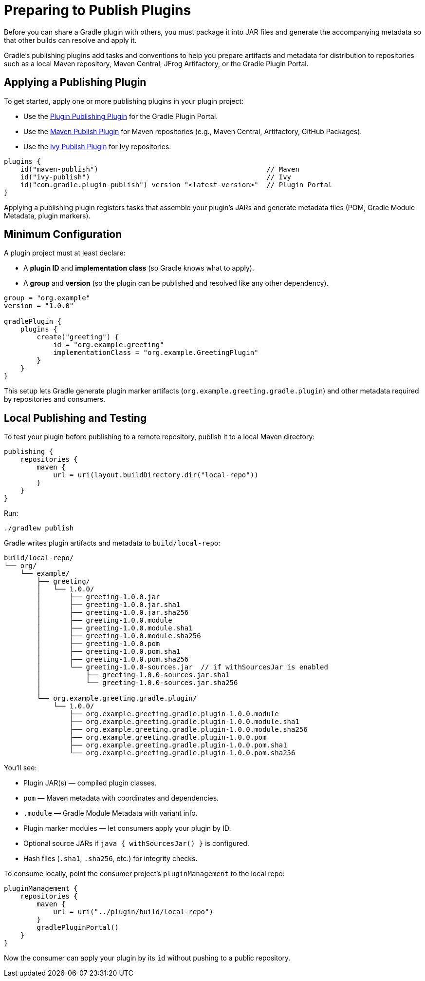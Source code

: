 // Copyright (C) 2025 Gradle, Inc.
//
// Licensed under the Creative Commons Attribution-Noncommercial-ShareAlike 4.0 International License.;
// you may not use this file except in compliance with the License.
// You may obtain a copy of the License at
//
//      https://creativecommons.org/licenses/by-nc-sa/4.0/
//
// Unless required by applicable law or agreed to in writing, software
// distributed under the License is distributed on an "AS IS" BASIS,
// WITHOUT WARRANTIES OR CONDITIONS OF ANY KIND, either express or implied.
// See the License for the specific language governing permissions and
// limitations under the License.

[[preparing_to_publish_plugins]]
= Preparing to Publish Plugins

Before you can share a Gradle plugin with others, you must package it into JAR files and generate the accompanying metadata so that other builds can resolve and apply it.

Gradle’s publishing plugins add tasks and conventions to help you prepare artifacts and metadata for distribution to repositories such as a local Maven repository, Maven Central, JFrog Artifactory, or the Gradle Plugin Portal.

== Applying a Publishing Plugin

To get started, apply one or more publishing plugins in your plugin project:

- Use the link:https://plugins.gradle.org/plugin/com.gradle.plugin-publish[Plugin Publishing Plugin] for the Gradle Plugin Portal.
- Use the <<publishing_maven.adoc,Maven Publish Plugin>> for Maven repositories (e.g., Maven Central, Artifactory, GitHub Packages).
- Use the <<publishing_ivy.adoc,Ivy Publish Plugin>> for Ivy repositories.

[source,kotlin]
----
plugins {
    id("maven-publish")                                         // Maven
    id("ivy-publish")                                           // Ivy
    id("com.gradle.plugin-publish") version "<latest-version>"  // Plugin Portal
}
----

Applying a publishing plugin registers tasks that assemble your plugin’s JARs and generate metadata files (POM, Gradle Module Metadata, plugin markers).

== Minimum Configuration

A plugin project must at least declare:

- A **plugin ID** and **implementation class** (so Gradle knows what to apply).
- A **group** and **version** (so the plugin can be published and resolved like any other dependency).

[source,kotlin]
----
group = "org.example"
version = "1.0.0"

gradlePlugin {
    plugins {
        create("greeting") {
            id = "org.example.greeting"
            implementationClass = "org.example.GreetingPlugin"
        }
    }
}
----

This setup lets Gradle generate plugin marker artifacts (`org.example.greeting.gradle.plugin`) and other metadata required by repositories and consumers.

== Local Publishing and Testing

To test your plugin before publishing to a remote repository, publish it to a local Maven directory:

[source,kotlin]
----
publishing {
    repositories {
        maven {
            url = uri(layout.buildDirectory.dir("local-repo"))
        }
    }
}
----

Run:

[source,bash]
----
./gradlew publish
----

Gradle writes plugin artifacts and metadata to `build/local-repo`:

[source,text]
----
build/local-repo/
└── org/
    └── example/
        ├── greeting/
        │   └── 1.0.0/
        │       ├── greeting-1.0.0.jar
        │       ├── greeting-1.0.0.jar.sha1
        │       ├── greeting-1.0.0.jar.sha256
        │       ├── greeting-1.0.0.module
        │       ├── greeting-1.0.0.module.sha1
        │       ├── greeting-1.0.0.module.sha256
        │       ├── greeting-1.0.0.pom
        │       ├── greeting-1.0.0.pom.sha1
        │       ├── greeting-1.0.0.pom.sha256
        │       └── greeting-1.0.0-sources.jar  // if withSourcesJar is enabled
        │           ├── greeting-1.0.0-sources.jar.sha1
        │           └── greeting-1.0.0-sources.jar.sha256
        │
        └── org.example.greeting.gradle.plugin/
            └── 1.0.0/
                ├── org.example.greeting.gradle.plugin-1.0.0.module
                ├── org.example.greeting.gradle.plugin-1.0.0.module.sha1
                ├── org.example.greeting.gradle.plugin-1.0.0.module.sha256
                ├── org.example.greeting.gradle.plugin-1.0.0.pom
                ├── org.example.greeting.gradle.plugin-1.0.0.pom.sha1
                └── org.example.greeting.gradle.plugin-1.0.0.pom.sha256
----

You’ll see:

- Plugin JAR(s) — compiled plugin classes.
- `pom` — Maven metadata with coordinates and dependencies.
- `.module` — Gradle Module Metadata with variant info.
- Plugin marker modules — let consumers apply your plugin by ID.
- Optional source JARs if `java { withSourcesJar() }` is configured.
- Hash files (`.sha1`, `.sha256`, etc.) for integrity checks.

To consume locally, point the consumer project’s `pluginManagement` to the local repo:

[source,kotlin]
----
pluginManagement {
    repositories {
        maven {
            url = uri("../plugin/build/local-repo")
        }
        gradlePluginPortal()
    }
}
----

Now the consumer can apply your plugin by its `id` without pushing to a public repository.
